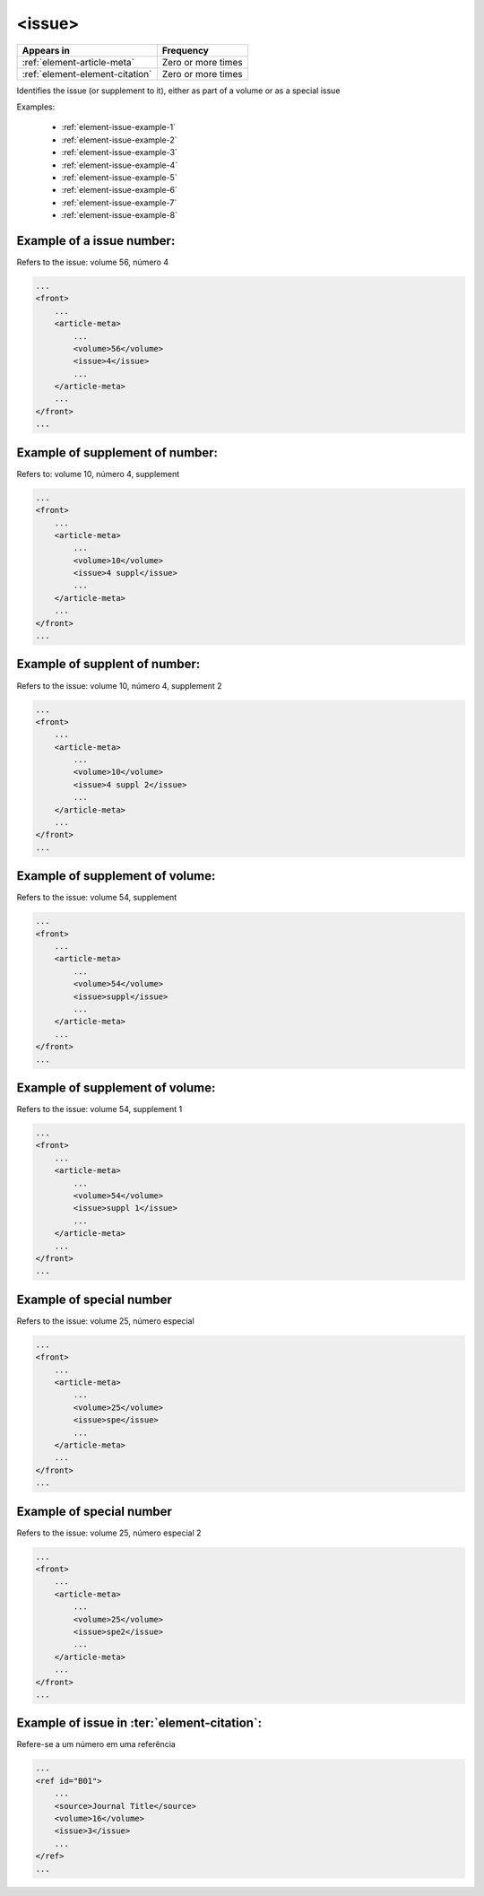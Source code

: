 .. _element-issue:

<issue>
=======

+----------------------------------+--------------------+
| Appears in                       | Frequency          |
+==================================+====================+
| :ref:`element-article-meta`      | Zero or more times |
+----------------------------------+--------------------+
| :ref:`element-element-citation`  | Zero or more times |
+----------------------------------+--------------------+

Identifies the issue (or supplement to it), either as part of a volume or as a special issue

Examples:

  * :ref:`element-issue-example-1`
  * :ref:`element-issue-example-2`
  * :ref:`element-issue-example-3`
  * :ref:`element-issue-example-4`
  * :ref:`element-issue-example-5`
  * :ref:`element-issue-example-6`
  * :ref:`element-issue-example-7`
  * :ref:`element-issue-example-8`



.. _element-issue-example-1:

Example of a issue number:
--------------------------

Refers to the issue: volume 56, número 4


.. code-block:: xml

    ...
    <front>
        ...
        <article-meta>
            ...
            <volume>56</volume>
            <issue>4</issue>
            ...
        </article-meta>
        ...
    </front>
    ...



.. _element-issue-example-2:

Example of supplement of number:
--------------------------------

Refers to: volume 10, número 4, supplement


.. code-block:: xml

    ...
    <front>
        ...
        <article-meta>
            ...
            <volume>10</volume>
            <issue>4 suppl</issue>
            ...
        </article-meta>
        ...
    </front>
    ...



.. _element-issue-example-3:

Example of supplent of number:
------------------------------

Refers to the issue: volume 10, número 4, supplement 2


.. code-block:: xml

    ...
    <front>
        ...
        <article-meta>
            ...
            <volume>10</volume>
            <issue>4 suppl 2</issue>
            ...
        </article-meta>
        ...
    </front>
    ...



.. _element-issue-example-4:

Example of supplement of volume:
--------------------------------

Refers to the issue: volume 54, supplement

.. code-block:: xml

    ...
    <front>
        ...
        <article-meta>
            ...
            <volume>54</volume>
            <issue>suppl</issue>
            ...
        </article-meta>
        ...
    </front>
    ...


.. _element-issue-example-5:

Example of supplement of volume:
--------------------------------

Refers to the issue: volume 54, supplement 1

.. code-block:: xml

    ...
    <front>
        ...
        <article-meta>
            ...
            <volume>54</volume>
            <issue>suppl 1</issue>
            ...
        </article-meta>
        ...
    </front>
    ...

.. _element-issue-example-6:

Example of special number
-------------------------

Refers to the issue: volume 25, número especial

.. code-block:: xml

    ...
    <front>
        ...
        <article-meta>
            ...
            <volume>25</volume>
            <issue>spe</issue>
            ...
        </article-meta>
        ...
    </front>
    ...


.. _element-issue-example-7:

Example of special number
-------------------------

Refers to the issue: volume 25, número especial 2

.. code-block:: xml

    ...
    <front>
        ...
        <article-meta>
            ...
            <volume>25</volume>
            <issue>spe2</issue>
            ...
        </article-meta>
        ...
    </front>
    ...


.. _element-issue-example-8:

Example of issue in :ter:`element-citation`:
---------------------------------------

Refere-se a um número em uma referência

.. code-block:: xml


    ...
    <ref id="B01">
        ...
        <source>Journal Title</source>
        <volume>16</volume>
        <issue>3</issue>
        ...
    </ref>
    ...